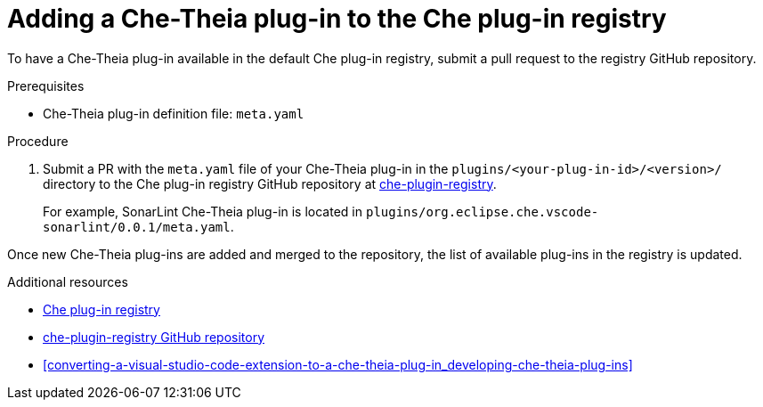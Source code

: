 [id="adding-a-che-theia-plug-in-to-the-che-plug-in-registry_{context}"]
= Adding a Che-Theia plug-in to the Che plug-in registry

To have a Che-Theia plug-in available in the default Che plug-in registry, submit a pull request to the registry GitHub repository.


.Prerequisites

* Che-Theia plug-in definition file: `meta.yaml`


.Procedure

. Submit a PR with the `meta.yaml` file of your Che-Theia plug-in in the `plugins/<your-plug-in-id>/<version>/` directory to the Che plug-in registry GitHub repository at link:https://github.com/eclipse/che-plugin-registry/[che-plugin-registry].
+
For example, SonarLint Che-Theia plug-in is located in `plugins/org.eclipse.che.vscode-sonarlint/0.0.1/meta.yaml`.

// TODO: Add a sample PR adding a plugin to the registry.

Once new Che-Theia plug-ins are added and merged to the repository, the list of available plug-ins in the registry is updated.


.Additional resources

* link:https://che-plugin-registry.openshift.io/plugins/[Che plug-in registry]
* link:https://github.com/eclipse/che-plugin-registry/[che-plugin-registry GitHub repository]
* xref:converting-a-visual-studio-code-extension-to-a-che-theia-plug-in_developing-che-theia-plug-ins[]
